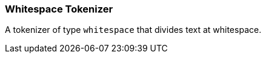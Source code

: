 [[analysis-whitespace-tokenizer]]
=== Whitespace Tokenizer

A tokenizer of type `whitespace` that divides text at whitespace.
